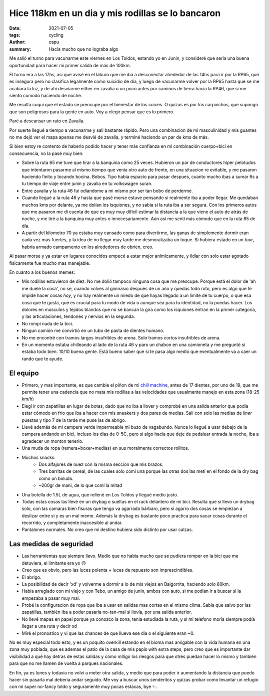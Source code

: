 ==================================================
Hice 118km en un dia y mis rodillas se lo bancaron
==================================================
:date: 2021-07-05
:tags: cycling
:author: capu
:summary: Hacía mucho que no lograba algo

Me salió el turno para vacunarme este viernes en Los Toldos, estando yo en
Junin, y consideré que sería una buena oportunidad para hacer mi primer salida
de más de 100km.

El turno era a las 17hs, asi que avisé en el laburo que me iba a desconectar
alrededor de las 14hs para ir por la RP65, que es insegura pero no clasifica
legalmente como suicidio de día, y luego de vacunarme volver por la RP65 hasta
que se me acabara la luz, y de ahi desviarme either en zavalia o un poco antes
por caminos de tierra hacia la RP46, que si me siento comodo haciendo de noche.

.. image:: {static}/128km/IMG_20210702_150825.jpg

Me resulta cuqui que el estado se preocupe por el bienestar de los cuices. O
quizas es por los carpinchos, que supongo que son peligrosos para la gente en
auto. Voy a elegir pensar que es lo primero.

.. image:: {static}/128km/IMG_20210702_160139.jpg

Paré a descansar un rato en Zavalía.

.. image:: {static}/128km/recorrido.png

Por suerte llegué a tiempo a vacunarme y sali bastante rápido. Pero una
combinacion de mi masculinidad y mis guantes no me dejó ver el mapa apenas me
desvié de zavalía, y terminé haciendo un par de kms de más.

Si bien estoy re contento de haberlo podido hacer y tener más confianza en mi
combinación cuerpo+bici en consecuencia, no la pasé muy bien:

- Sobre la ruta 65 me tuve que tirar a la banquina como 25 veces.
  Hubieron un par de conductores hiper pelotudos que intentaron pasarme al
  mismo tiempo que venia otro auto de frente, en una situacion re evitable, y
  me pasaron haciendo finito y tocando bocina. Bobos. Tipo habia espacio para
  pasar despues, cuanto mucho ibas a sumar 6s a tu tiempo de viaje entre junin
  y zavalia en tu volkswagen suran.
- Entre zavalia y la ruta 46 fui odiandome a mi mismo por ser tan bobo de
  perderme.
- Cuando llegué a la ruta 46 y hasta que pasé morse estuve pensando si
  realmente iba a poder llegar. Me quedaban muchos kms por delante, ya me
  dolían los isquiones, y no sabia si la ruta iba a ser segura. Con los
  primeros autos que me pasaron me di cuenta de que es muy muy dificil estimar
  la distancia a la que viene el auto de atrás de noche, y me tiré a la
  banquina muy antes o innecesariamente. Aún así me sentí más cómodo que en la
  ruta 65 de día.
- A partir del kilometro 70 ya estaba muy cansado como para divertirme, las
  ganas de simplemente dormir eran cada vez mas fuertes, y la idea de no llegar
  muy tarde me desmoralizaba un toque. Si hubiera estado en un *tour*, habría
  armado campamento en los alrededores de obrien, creo.
  
Al pasar morse y ya estar en lugares conocidos empecé a estar mejor
anímicamente, y lidiar con solo estar agotado fisicamente fue mucho mas
manejable.

En cuanto a los buenos memes:

- Mis rodillas estuvieron de diez. No me dolió tampoco ninguna cosa que me
  preocupe. Porque está el dolor de 'ah me duele la cosa', no se, cuando volves
  al gimnasio después de un año y quedas todo roto, pero es algo que te impide
  hacer cosas *hoy*, y no hay realmente un miedo de que hayas llegado a un
  limite de tu cuerpo, o que esa cosa que te gusta, que es crucial para tu modo
  de vida o aunque sea para tu identidad, no la puedas hacer. Los dolores en
  músculos y tejidos blandos que no se bancan la gira como los isquiones entran
  en la primer categoría, y las articulaciones, tendones y nervios en la segunda.
- No rompí nada de la bici.
- Ningun camión me convirtió en un tubo de pasta de dientes humano.
- No me encontré con tramos largos insufribles de arena. Solo tramos cortos
  insufribles de arena.
- En un momento estaba chilleando al lado de la ruta 46 y paro un chabon en una
  camioneta y me preguntó si estaba todo bien. 10/10 buena gente. Está bueno
  saber que si te pasa algo medio que eventualmente va a caer un rando que te
  ayude.

El equipo
=========
- Primero, y mas importante, es que cambie el piñon de mi `chill machine
  <{filename}/pages/mis-bicis.rst#the-chill-machine>`_, antes de 17 dientes, por
  uno de 19, que me permite tener una cadencia que no mata mis rodillas a las
  velocidades que usualmente manejo en esta zona (18-25 km/h)
- Elegí ir con zapatillas en lugar de botas, dado que no iba a llover y
  comprobé en una salida anterior que podía estar cómodo en frio que iba a
  hacer con mis sneakers y dos pares de medias. Salí con solo las medias de
  *liner* puestas y tipo 7 de la tarde me puse las de abrigo.
- Llevé además de mi campera verde impermeable mi buzo de vagabundo. Nunca lo
  llegué a usar debajo de la campera andando en bici, incluso los dias de 0-5C,
  pero si algo hacía que deje de pedalear entrada la noche, iba a agradecer un
  monton tenerlo.
- Una muda de ropa (remera+boxer+medias) en sus moralmente correctos rollitos.
- Muchos snacks:
    - Dos alfajores de nuez con la misma seccion que mis brazos.
    - Tres barritas de cereal, de las cuales solo comi una porque las otras dos
      las metí en el fondo de la dry bag como un boludo.
    - ~200gr de mani, de lo que comí la mitad
- Una botella de 1.5L de agua, que rellené en Los Toldos y llegué medio justo.
- Todas estas cosas las llevé en un drybag o sueltas en el rack delantero de mi
  bici. Resulta que si llevo un drybag solo, con las camaras bien fisuras que
  tengo va agarrado bárbaro, pero si agarro dos cosas se empiezan a deslizar
  entre si y es un mal meme. Además la drybag es bastante poco practica para
  sacar cosas durante el recorrido, y completamente inaccesible al andar.
- Pantalones normales. No creo que mi destino hubiera sido distinto por usar
  calzas.

Las medidas de seguridad
========================
- Las herramientas que siempre llevo. Medio que no habia mucho que se pudiera
  romper en la bici que me detuviera, el limitante era yo 🙃
- Creo que es obvio, pero las luces polenta + luces de repuesto son
  imprescindibles.
- El abrigo.
- La posibilidad de decir 'xd' y volverme a dormir a lo de mis viejos en
  Baigorrita, haciendo *solo* 80km.
- Habia arreglado con mi viejo y con Tebo, un amigo de junin, ambos con auto,
  si me podian ir a buscar si la empezaba a pasar muy mal.
- Probé la configuracion de ropa que iba a usar en salidas mas cortas en el
  mismo clima. Sabía que salvo por las zapatillas, también iba a poder pasarla
  no-tan-mal si llovía, por una salida anterior.
- No llevé mapas en papel porque ya conozco la zona, tenia estudiada la ruta, y
  si mi telefono moría siempre podía llegar a una ruta y decir xd
- Miré el pronostico y vi que las chances de que llueva ese dia o el siguiente
  eran ~0.

No es muy especial todo esto, y es un poquito overkill estando en el bioma mas
amigable con la vida humana en una zona muy poblada, que es ademas el patio de
la casa de mis papis with extra steps, pero creo que es importante dar
visibilidad a qué hay detras de estas salidas y cómo mitigo los riesgos para
que otres puedan hacer lo mismo y también para que no me llamen de vuelta a
parques nacionales.

En fin, ya es lunes y todavia no volví a meter otra salida, y medio que para
poder ir aumentando la distancia que puedo hacer sin pasarla mal debería andar
seguido. Me voy a buscar unos senderitos y quizas probar como levantar un
refugio con mi super no-fancy toldo y seguramente muy pocas estacas, bye ✨.
